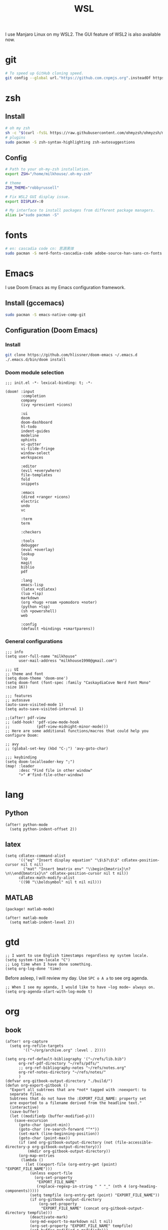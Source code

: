 #+TITLE: WSL
#+PROPERTY: header-args:sh :tangle bootstrap.sh

I use Manjaro Linux on my WSL2. The GUI feature of WSL2 is also available now.

* git
#+BEGIN_SRC sh
# To speed up GitHub cloning speed.
git config --global url."https://github.com.cnpmjs.org".insteadOf https://github.com
#+END_SRC

* zsh
** Install
#+begin_src sh
# oh my zsh
sh -c "$(curl -fsSL https://raw.githubusercontent.com/ohmyzsh/ohmyzsh/master/tools/install.sh)"
# plugins
sudo pacman -S zsh-syntax-highlighting zsh-autosuggestions
#+end_src

** Config
#+BEGIN_SRC sh :tangle ~/.zshrc
# Path to your oh-my-zsh installation.
export ZSH="/home/milkhouse/.oh-my-zsh"

# theme
ZSH_THEME="robbyrussell"

# Fix WSL2 GUI display issue.
export DISPLAY=:0

# My interface to install packages from different package managers.
alias i="sudo pacman -S"
#+END_SRC

* fonts
#+BEGIN_SRC sh
# en: cascadia code cn: 思源黑体
sudo pacman -S nerd-fonts-cascadia-code adobe-source-han-sans-cn-fonts
#+END_SRC

* Emacs
I use Doom Emacs as my Emacs configuration framework.

** Install (gccemacs)
#+begin_src sh
sudo pacman -S emacs-native-comp-git
#+end_src

** Configuration (Doom Emacs)
*** Install
#+begin_src sh
git clone https://github.com/hlissner/doom-emacs ~/.emacs.d
./.emacs.d/bin/doom install
#+end_src

*** Doom module selection
#+begin_src elisp :tangle ~/.doom.d/init.el
;;; init.el -*- lexical-binding: t; -*-

(doom! :input
       :completion
       company
       (ivy +prescient +icons)

       :ui
       doom
       doom-dashboard
       hl-todo
       indent-guides
       modeline
       ophints
       vc-gutter
       vi-tilde-fringe
       window-select
       workspaces

       :editor
       (evil +everywhere)
       file-templates
       fold
       snippets   

       :emacs
       (dired +ranger +icons)
       electric
       undo
       vc

       :term
       term

       :checkers

       :tools
       debugger
       (eval +overlay)
       lookup
       lsp
       magit
       biblio
       pdf

       :lang
       emacs-lisp
       (latex +cdlatex)
       (lua +lsp)
       markdown
       (org +hugo +roam +pomodoro +noter)
       (python +lsp)
       (sh +powershell)
       web

       :config
       (default +bindings +smartparens))
#+end_src
*** General configurations
#+begin_src elisp
;;; info
(setq user-full-name "milkhouse"
      user-mail-address "milkhouse1990@gmail.com")

;;; UI
;; theme and font
(setq doom-theme 'doom-one')
(setq doom-font (font-spec :family "CaskaydiaCove Nerd Font Mono" :size 16))

;;; features
;; autosave
(auto-save-visited-mode 1)
(setq auto-save-visited-interval 1)

;;(after! pdf-view
;; (add-hook! 'pdf-view-mode-hook
;;            (pdf-view-midnight-minor-mode)))
;; Here are some additional functions/macros that could help you configure Doom:

;; avy
;; (global-set-key (kbd "C-;") 'avy-goto-char)

;;; keybinding
(setq doom-localleader-key ";")
(map! :leader
      :desc "Find file in other window"
      ">" #'find-file-other-window)
#+end_src


* lang
** Python
#+begin_src elisp
(after! python-mode
  (setq python-indent-offset 2))
#+end_src
** latex
#+begin_src elisp
(setq cdlatex-command-alist
      '(("eq" "Insert display equation" "\$\$?\$\$" cdlatex-position-cursor nil t nil)
        ("mat" "Insert bmatrix env" "\\begin{bmatrix}\n?\n\\end{bmatrix}\n" cdlatex-position-cursor nil t nil))
      cdlatex-math-modify-alist
      '((98 "\\boldsymbol" nil t nil nil)))
#+end_src
** MATLAB
#+begin_src elisp :tangle ~/.doom.d/packages.el
(package! matlab-mode)
#+end_src
#+begin_src elisp
(after! matlab-mode
  (setq matlab-indent-level 2))
#+end_src

* gtd
#+begin_src elisp
;; I want to use English timestamps regardless my system locale.
(setq system-time-locale "C")
;; Log time when I have done something.
(setq org-log-done 'time)
#+end_src

Before asleep, I will review my day. Use ~SPC o A a~ to see org agenda.
#+begin_src elisp
;; When I see my agenda, I would like to have ~log mode~ always on.
(setq org-agenda-start-with-log-mode t)
#+end_src

* org
** book
#+begin_src elisp
(after! org-capture
  (setq org-refile-targets
        '(("~/org/archive.org" :level . 2))))

(setq org-ref-default-bibliography '("~/refs/lib.bib")
      org-ref-pdf-directory "~/refs/pdfs/"
      ;; org-ref-bibliography-notes "~/refs/notes.org"
      org-ref-notes-directory "~/refs/notes/"
      )
(defvar org-gitbook-output-directory "./build/")
(defun org-export-gitbook ()
  "Export all subtrees that are *not* tagged with :noexport: to
  separate files.
  Subtrees that do not have the :EXPORT_FILE_NAME: property set
  are exported to a filename derived from the headline text."
  (interactive)
  (save-buffer)
  (let ((modifiedp (buffer-modified-p)))
    (save-excursion
      (goto-char (point-min))
      (goto-char (re-search-forward "^*"))
      (set-mark (line-beginning-position))
      (goto-char (point-max))
      (if (and org-gitbook-output-directory (not (file-accessible-directory-p org-gitbook-output-directory)))
          (mkdir org-gitbook-output-directory))
      (org-map-entries
       (lambda ()
         (let ((export-file (org-entry-get (point) "EXPORT_FILE_NAME")))
           (unless export-file
             (org-set-property
              "EXPORT_FILE_NAME"
              (replace-regexp-in-string " " "_" (nth 4 (org-heading-components)))))
           (setq tempfile (org-entry-get (point) "EXPORT_FILE_NAME"))
           (if org-gitbook-output-directory
               (org-set-property
                "EXPORT_FILE_NAME" (concat org-gitbook-output-directory tempfile)))
           (deactivate-mark)
           (org-md-export-to-markdown nil t nil)
           (org-set-property "EXPORT_FILE_NAME" tempfile)
           (set-buffer-modified-p modifiedp)))
       "-noexport" 'region-start-level))))

(defun org-build-gitbook-toc ()
  (save-excursion
    (set-mark (point-min))
    (goto-char (point-max))
    (setq current-export-file "")
    (setq current-toc "")
    (org-map-entries
     (lambda ()
       (let ((export-file (org-entry-get (point) "EXPORT_FILE_NAME"))
             (heading-level (nth 0 (org-heading-components)))
             (heading-name (nth 4 (org-heading-components))))
         (if export-file
             (setq current-export-file export-file))
         (if (> heading-level 1)
             ;; TODO This should just use org's list compilation functions. This is so gross. :|
             (progn
               (setq current-toc (concat current-toc
                                         (format "%s- %s\n"
                                                 (make-string (* (- heading-level 2) 2) ? )
                                                 (concat "["
                                                         heading-name "](" export-file ".md)"))))))))
     "-noexport" 'region))
  current-toc)

(defun org-gitbook-build-toc ()
  (interactive)
  (let ((toc (org-build-gitbook-toc)))
    (with-temp-file "./build/SUMMARY.md" (insert toc))))

                                        ; TODO
(defun my/org-game-archive ()
  "When I finish a game, put my clock and closed info into archives"
  (interactive)
  (save-excursion
    (when (not (org-at-heading-p))
      (org-previous-visible-heading 1))
    (set-mark (point))
    (let* ((context (org-element-context))
           (attrs (second context))
           (heading-begin (plist-get attrs :begin))
           (contents-begin (plist-get attrs :contents-begin))
           (heading-end (- contents-begin 1)))
      (message "%s %s" heading-begin heading-end)
      (goto-char contents-begin)
      (while
          (let* ((ctx (org-element-context))
                 (ele (first ctx))
                 (prps (second ctx)))
            (when (or (string= ele "planning")
                      (and (string= ele "drawer")
                           (string= (plist-get prps :drawer-name) "LOGBOOK")))
              (goto-char (plist-get prps :end)))))
      (set-mark (point))
      (activate-mark)
      (org-refile))))
#+end_src
** knowledge management (slip-box)
org-roam
*** dependencies
#+begin_src powershell
scoop install sqlite
#+end_src
#+begin_src sh
sudo pacman -S graphviz
#+end_src
** take notes
*** watch video
**** dependencies
#+begin_src sh
sudo pacman -S mpv
#+end_src
**** install and configure emacs package: org-media-note
#+begin_src elisp :tangle ~/.doom.d/packages.el
(package! org-media-note :recipe (:host github :repo "yuchen-lea/org-media-note"))
#+end_src
#+begin_src elisp
(use-package! org-media-note
  :hook (org-mode .  org-media-note-mode)
  :bind (("s-m" . org-media-note-hydra/body)
         :map org-media-note-hydra/keymap
         ("j" . org-media-note-hydra/mpv-seek-forward)
         ("k" . org-media-note-hydra/mpv-seek-backward))
  :config
  (setq org-media-note-screenshot-image-dir "~/org/roam/imgs/")
  )
#+end_src





* play games
** Emulators
#+begin_src powershell
sudo pacman -S mednafen
#+end_src

** Start games in Emacs
#+begin_src elisp
(setq org-file-apps
      '(("nes" . "mednafen %s")
        ("nds" . "desmume %s")))
#+end_src
